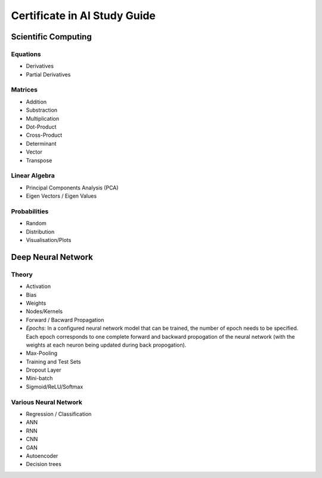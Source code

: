 Certificate in AI Study Guide
=============================

Scientific Computing
--------------------

Equations
~~~~~~~~~

* Derivatives
* Partial Derivatives

Matrices
~~~~~~~~

* Addition
* Substraction
* Multiplication
* Dot-Product
* Cross-Product
* Determinant
* Vector
* Transpose

Linear Algebra
~~~~~~~~~~~~~~

* Principal Components Analysis (PCA)
* Eigen Vectors / Eigen Values


Probabilities
~~~~~~~~~~~~~

* Random
* Distribution
* Visualisation/Plots


Deep Neural Network
-------------------

Theory
~~~~~~

* Activation
* Bias
* Weights
* Nodes/Kernels
* Forward / Bacward Propagation
* *Epochs*: In a configured neural network model that can be trained, the number of epoch needs to be specified. Each epoch corresponds to one complete forward and backward propogation of the neural network (with the weights at each neuron being updated during back propogation).

* Max-Pooling
* Training and Test Sets
* Dropout Layer
* Mini-batch
* Sigmoid/ReLU/Softmax

Various Neural Network
~~~~~~~~~~~~~~~~~~~~~~

* Regression / Classification
* ANN
* RNN
* CNN
* GAN
* Autoencoder
* Decision trees
